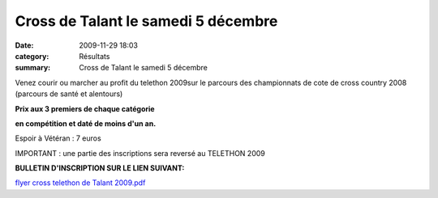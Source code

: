 Cross de Talant le samedi 5 décembre
====================================

:date: 2009-11-29 18:03
:category: Résultats
:summary: Cross de Talant le samedi 5 décembre

Venez courir ou marcher au profit du telethon 2009sur le parcours des championnats de cote de cross country 2008 (parcours de santé et alentours)

|IMG_0569.JPG|



**Prix aux 3 premiers de chaque catégorie**



**en compétition  et daté de moins d'un an.**



Espoir à Vétéran :  7 euros



IMPORTANT : une partie des inscriptions sera reversé au TELETHON 2009


**BULLETIN D'INSCRIPTION SUR LE LIEN SUIVANT:**


`flyer cross telethon de Talant 2009.pdf <http://dumontdavidactalant.hautetfort.com/media/02/01/1576785949.pdf>`_

.. |IMG_0569.JPG| image:: http://assets.acr-dijon.org/old/httpdumontdavidactalanthautetfortcommedia0000-1948857131.JPG
